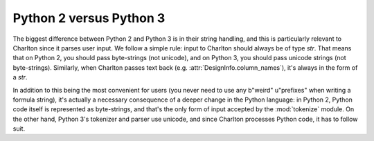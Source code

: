 Python 2 versus Python 3
========================

The biggest difference between Python 2 and Python 3 is in their
string handling, and this is particularly relevant to Charlton since
it parses user input. We follow a simple rule: input to Charlton
should always be of type `str`. That means that on Python 2, you
should pass byte-strings (not unicode), and on Python 3, you should
pass unicode strings (not byte-strings). Similarly, when Charlton
passes text back (e.g. :attr:`DesignInfo.column_names`), it's always
in the form of a `str`.

In addition to this being the most convenient for users (you never
need to use any b"weird" u"prefixes" when writing a formula string),
it's actually a necessary consequence of a deeper change in the Python
language: in Python 2, Python code itself is represented as
byte-strings, and that's the only form of input accepted by the
:mod:`tokenize` module. On the other hand, Python 3's tokenizer and
parser use unicode, and since Charlton processes Python code, it has
to follow suit.
